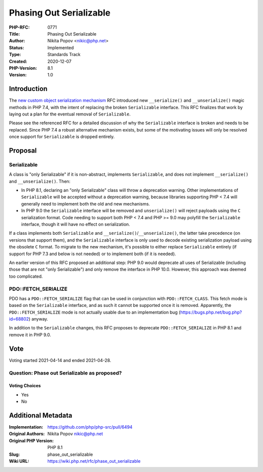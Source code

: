 Phasing Out Serializable
========================

:PHP-RFC: 0771
:Title: Phasing Out Serializable
:Author: Nikita Popov <nikic@php.net>
:Status: Implemented
:Type: Standards Track
:Created: 2020-12-07
:PHP-Version: 8.1
:Version: 1.0

Introduction
------------

The `new custom object serialization
mechanism </rfc/custom_object_serialization>`__ RFC introduced new
``__serialize()`` and ``__unserialize()`` magic methods in PHP 7.4, with
the intent of replacing the broken ``Serializable`` interface. This RFC
finalizes that work by laying out a plan for the eventual removal of
``Serializable``.

Please see the referenced RFC for a detailed discussion of why the
``Serializable`` interface is broken and needs to be replaced. Since PHP
7.4 a robust alternative mechanism exists, but some of the motivating
issues will only be resolved once support for ``Serializable`` is
dropped entirely.

Proposal
--------

Serializable
~~~~~~~~~~~~

A class is "only Serializable" if it is non-abstract, implements
``Serializable``, and does not implement ``__serialize()`` and
``__unserialize()``. Then:

-  In PHP 8.1, declaring an "only Serializable" class will throw a
   deprecation warning. Other implementations of ``Serializable`` will
   be accepted without a deprecation warning, because libraries
   supporting PHP < 7.4 will generally need to implement both the old
   and new mechanisms.
-  In PHP 9.0 the ``Serializable`` interface will be removed and
   ``unserialize()`` will reject payloads using the ``C`` serialization
   format. Code needing to support both PHP < 7.4 and PHP >= 9.0 may
   polyfill the ``Serializable`` interface, though it will have no
   effect on serialization.

If a class implements both ``Serializable`` and
``__serialize()``/``__unserialize()``, the latter take precedence (on
versions that support them), and the ``Serializable`` interface is only
used to decode existing serialization payload using the obsolete ``C``
format. To migrate to the new mechanism, it's possible to either replace
``Serializable`` entirely (if support for PHP 7.3 and below is not
needed) or to implement both (if it is needed).

An earlier version of this RFC proposed an additional step: PHP 9.0
would deprecate all uses of Serializable (including those that are not
"only Serializable") and only remove the interface in PHP 10.0. However,
this approach was deemed too complicated.

PDO::FETCH_SERIALIZE
~~~~~~~~~~~~~~~~~~~~

PDO has a ``PDO::FETCH_SERIALIZE`` flag that can be used in conjunction
with ``PDO::FETCH_CLASS``. This fetch mode is based on the
``Serializable`` interface, and as such it cannot be supported once it
is removed. Apparently, the ``PDO::FETCH_SERIALIZE`` mode is not
actually usable due to an implementation bug
(https://bugs.php.net/bug.php?id=68802) anyway.

In addition to the ``Serializable`` changes, this RFC proposes to
deprecate ``PDO::FETCH_SERIALIZE`` in PHP 8.1 and remove it in PHP 9.0.

Vote
----

Voting started 2021-04-14 and ended 2021-04-28.

Question: Phase out Serializable as proposed?
~~~~~~~~~~~~~~~~~~~~~~~~~~~~~~~~~~~~~~~~~~~~~

Voting Choices
^^^^^^^^^^^^^^

-  Yes
-  No

Additional Metadata
-------------------

:Implementation: https://github.com/php/php-src/pull/6494
:Original Authors: Nikita Popov nikic@php.net
:Original PHP Version: PHP 8.1
:Slug: phase_out_serializable
:Wiki URL: https://wiki.php.net/rfc/phase_out_serializable
